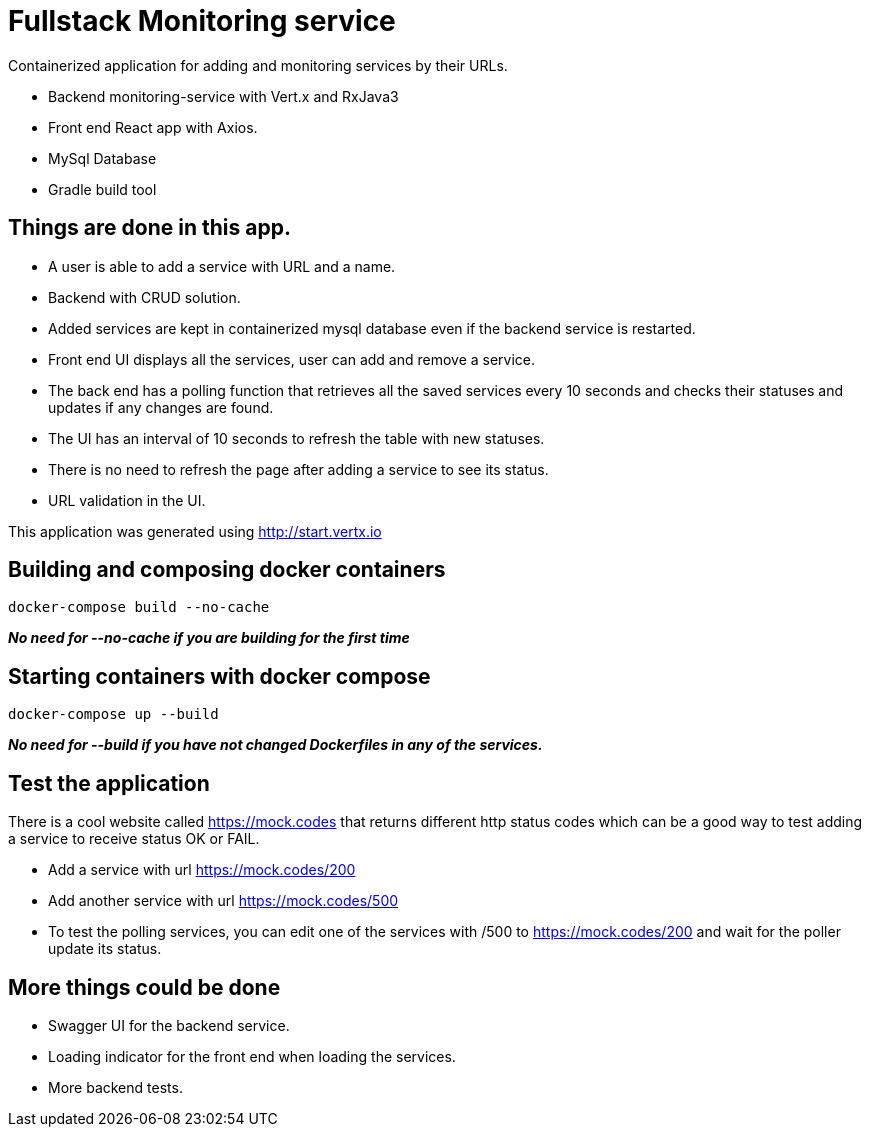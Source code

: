 = Fullstack Monitoring service

Containerized application for adding and monitoring services by their URLs.

- Backend monitoring-service with Vert.x and RxJava3
- Front end React app with Axios.
- MySql Database
- Gradle build tool

== Things are done in this app.
- A user is able to add a service with URL and a name.
- Backend with CRUD solution.
- Added services are kept in containerized mysql database even if the backend service is restarted.
- Front end UI displays all the services, user can add and remove a service.
- The back end has a polling function that retrieves all the saved services every 10 seconds and checks their statuses and updates if any changes are found.
- The UI has an interval of 10 seconds to refresh the table with new statuses.
- There is no need to refresh the page after adding a service to see its status.
- URL validation in the UI.

This application was generated using http://start.vertx.io

== Building and composing docker containers

[source]
----
docker-compose build --no-cache
----
*_No need for --no-cache if you are building for the first time_*


== Starting containers with docker compose

[source]
----
docker-compose up --build
----
*_No need for --build if you have not changed Dockerfiles in any of the services._*


== Test the application
There is a cool website called https://mock.codes[https://mock.codes] that returns different http status codes which can be a good way to test adding a service to receive status OK or FAIL.

- Add a service with url https://mock.codes/200
- Add another service with url https://mock.codes/500
- To test the polling services, you can edit one of the services with /500 to https://mock.codes/200 and wait for the poller update its status.


== More things could be done
- Swagger UI for the backend service.
- Loading indicator for the front end when loading the services.
- More backend tests.
